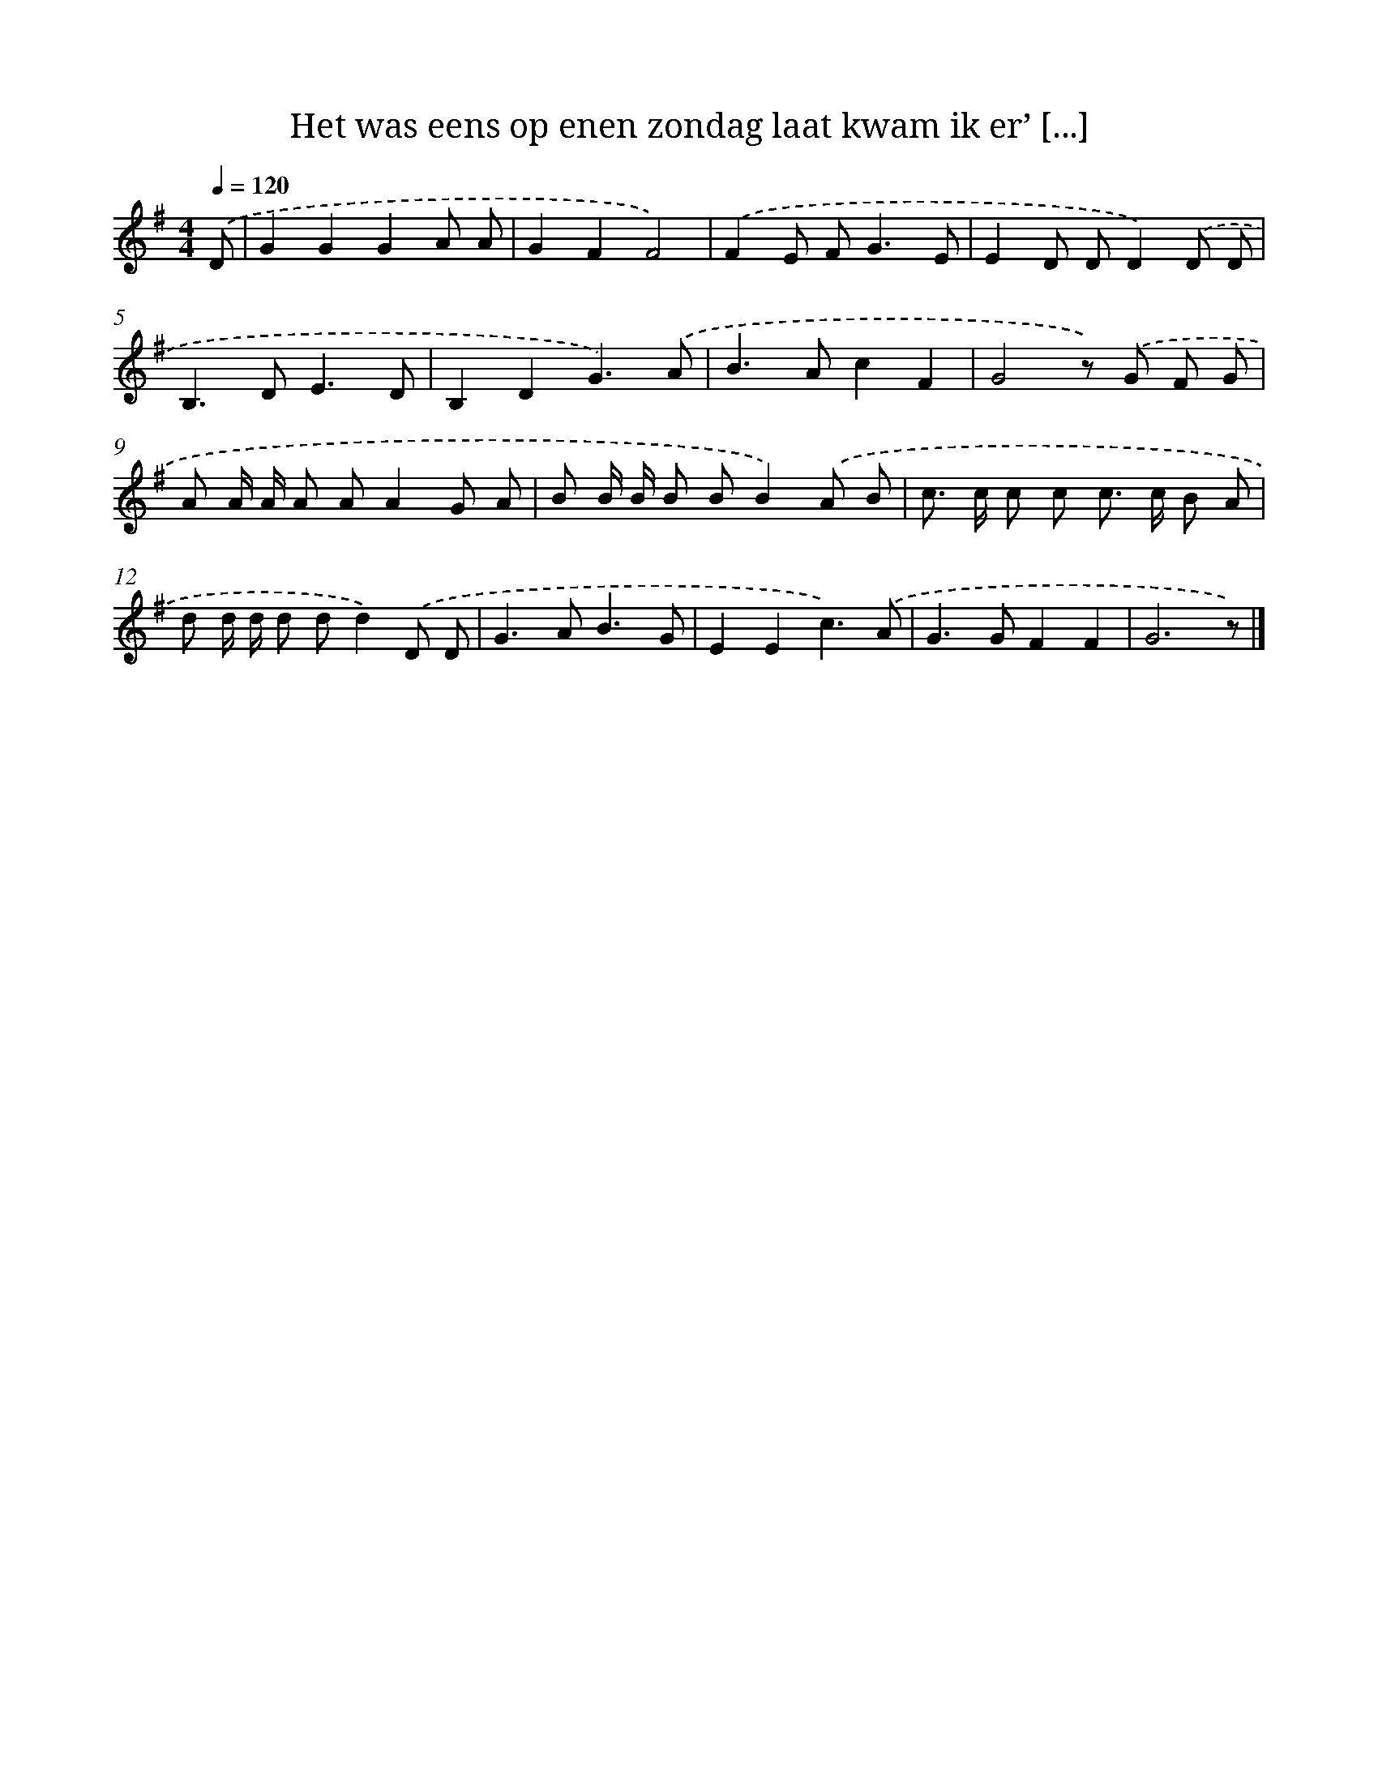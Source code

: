X: 3493
T: Het was eens op enen zondag laat kwam ik er’ [...]
%%abc-version 2.0
%%abcx-abcm2ps-target-version 5.9.1 (29 Sep 2008)
%%abc-creator hum2abc beta
%%abcx-conversion-date 2018/11/01 14:36:00
%%humdrum-veritas 3062089063
%%humdrum-veritas-data 1554017079
%%continueall 1
%%barnumbers 0
L: 1/8
M: 4/4
Q: 1/4=120
K: G clef=treble
.('D [I:setbarnb 1]|
G2G2G2A A |
G2F2F4) |
.('F2E F2<G2E |
E2D DD2).('D D |
B,2>D2E3D |
B,2D2G3).('A |
B2>A2c2F2 |
G4z) .('G F G |
A A/ A/ A AA2G A |
B B/ B/ B BB2).('A B |
c> c c c c> c B A |
d d/ d/ d dd2).('D D |
G2>A2B3G |
E2E2c3).('A |
G2>G2F2F2 |
G6z) |]
